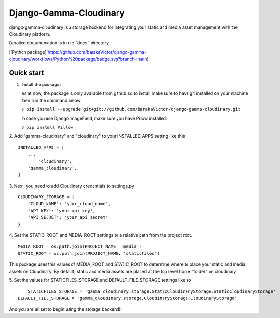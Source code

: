 =====
Django-Gamma-Cloudinary
=====

django-gamma-cloudinary is a storage backend for integrating
your static and media asset management with the Cloudinary platform. 

Detailed documentation is in the "docs" directory.

![Python package](https://github.com/barakaVictor/django-gamma-cloudinary/workflows/Python%20package/badge.svg?branch=main)

Quick start
-----------
1.  Install the package:

    As at now, the package is only available from github so to install make sure to have
    git installed on your machine then run the command below.
    
    
    ``$ pip install --upgrade git+git://github.com/barakaVictor/django-gamma-cloudinary.git``
    

    In case you use Django ImageField, make sure you have Pillow installed:

    
    ``$ pip install Pillow``
    

2. Add "gamma-cloudinary" and "cloudinary" to your INSTALLED_APPS setting like this
::
    INSTALLED_APPS = [
        ...
	    'cloudinary',
        'gamma_cloudinary',
    ]

3. Next, you need to add Cloudinary credentials to settings.py
::
    CLOUDINARY_STORAGE = {
        'CLOUD_NAME': 'your_cloud_name',
        'API_KEY': 'your_api_key',
        'API_SECRET': 'your_api_secret'
    }
    
4. Set the STATIC_ROOT and MEDIA_ROOT settings to a relative path from the project root.
::
    MEDIA_ROOT = os.path.join(PROJECT_NAME, 'media')
    STATIC_ROOT = os.path.join(PROJECT_NAME, 'staticfiles')

This package uses this values of MEDIA_ROOT and STATIC_ROOT to determine where to place your static and 
media assets on Cloudinary. By default, static and media assets are placed at the top level home "folder" 
on cloudinary

5. Set the values for STATICFILES_STORAGE and DEFAULT_FILE_STORAGE settings like so
::
	STATICFILES_STORAGE = 'gamma_cloudinary.storage.StaticCloudinaryStorage.StaticCloudinaryStorage'
    DEFAULT_FILE_STORAGE = 'gamma_cloudinary.storage.CloudinaryStorage.CloudinaryStorage'
    
And you are all set to begin using the storage backend!!
